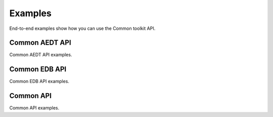 Examples
========
End-to-end examples show how you can use the Common toolkit API.

Common AEDT API
~~~~~~~~~~~~~~~
Common AEDT API examples.

.. nbgallery::

    aedt_common/api_aedt_simple.py
    aedt_common/api_aedt_open_project.py

Common EDB API
~~~~~~~~~~~~~~
Common EDB API examples.

.. nbgallery::

    edb_common/api_edb.py

Common API
~~~~~~~~~~
Common API examples.

.. nbgallery::

    properties_common/api_properties.py